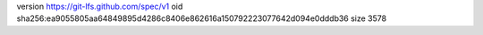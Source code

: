 version https://git-lfs.github.com/spec/v1
oid sha256:ea9055805aa64849895d4286c8406e862616a150792223077642d094e0dddb36
size 3578
